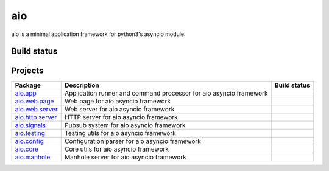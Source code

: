 
aio
===

aio is a minimal application framework for python3's asyncio module.


Build status
------------

.. image:: https://travis-ci.org/phlax/aio.svg?branch=master
	       :target: https://travis-ci.org/phlax/aio


Projects
--------
+-------------------------+-------------------------------------------------+------------------------------------------------------------------------------+
| Package                 | Description                                     |  Build status                                                                |
+=========================+=================================================+==============================================================================+
| aio.app_                | Application runner and command processor for    | .. image:: https://travis-ci.org/phlax/aio.app.svg?branch=master             |
|                         | aio asyncio framework                           |      :target: https://travis-ci.org/phlax/aio.app                            |
+-------------------------+-------------------------------------------------+------------------------------------------------------------------------------+
| aio.web.page_           | Web page for aio asyncio framework              | .. image:: https://travis-ci.org/phlax/aio.web.page.svg?branch=master        |
|                         |                                                 |      :target: https://travis-ci.org/phlax/aio.web.page                       |
+-------------------------+-------------------------------------------------+------------------------------------------------------------------------------+
| aio.web.server_         | Web server for aio asyncio framework            | .. image:: https://travis-ci.org/phlax/aio.web.server.svg?branch=master      |
|                         |                                                 |      :target: https://travis-ci.org/phlax/aio.web.server                     |
+-------------------------+-------------------------------------------------+------------------------------------------------------------------------------+
| aio.http.server_        | HTTP server for aio asyncio framework           | .. image:: https://travis-ci.org/phlax/aio.http.server.svg?branch=master     |
|                         |                                                 |      :target: https://travis-ci.org/phlax/aio.http.server                    |
+-------------------------+-------------------------------------------------+------------------------------------------------------------------------------+
| aio.signals_            | Pubsub system for aio asyncio framework         | .. image:: https://travis-ci.org/phlax/aio.signals.svg?branch=master         |
|                         |                                                 |      :target: https://travis-ci.org/phlax/aio.signals                        |
+-------------------------+-------------------------------------------------+------------------------------------------------------------------------------+
| aio.testing_            | Testing utils for aio asyncio framework         | .. image:: https://travis-ci.org/phlax/aio.testing.svg?branch=master         |
|                         |                                                 |      :target: https://travis-ci.org/phlax/aio.testing                        |
+-------------------------+-------------------------------------------------+------------------------------------------------------------------------------+
| aio.config_             | Configuration parser for aio asyncio framework  | .. image:: https://travis-ci.org/phlax/aio.config.svg?branch=master          |
|                         |                                                 |      :target: https://travis-ci.org/phlax/aio.config                         |
+-------------------------+-------------------------------------------------+------------------------------------------------------------------------------+
| aio.core_               | Core utils for aio asyncio framework            | .. image:: https://travis-ci.org/phlax/aio.core.svg?branch=master            |
|                         |                                                 |      :target: https://travis-ci.org/phlax/aio.core                           |
+-------------------------+-------------------------------------------------+------------------------------------------------------------------------------+
| aio.manhole_            | Manhole server for aio asyncio framework        | .. image:: https://travis-ci.org/phlax/aio.manhole.svg?branch=master         |
|                         |                                                 |      :target: https://travis-ci.org/phlax/aio.manhole                        |
+-------------------------+-------------------------------------------------+------------------------------------------------------------------------------+


.. _aio.app: https://github.com/phlax/aio.app
.. _aio.http.server: https://github.com/phlax/aio.http.server
.. _aio.web.server: https://github.com/phlax/aio.web.server
.. _aio.web.page: https://github.com/phlax/aio.web.page
.. _aio.core: https://github.com/phlax/aio.core
.. _aio.signals: https://github.com/phlax/aio.signals
.. _aio.config: https://github.com/phlax/aio.config
.. _aio.testing: https://github.com/phlax/aio.testing
.. _aio.manhole: https://github.com/phlax/aio.manhole
